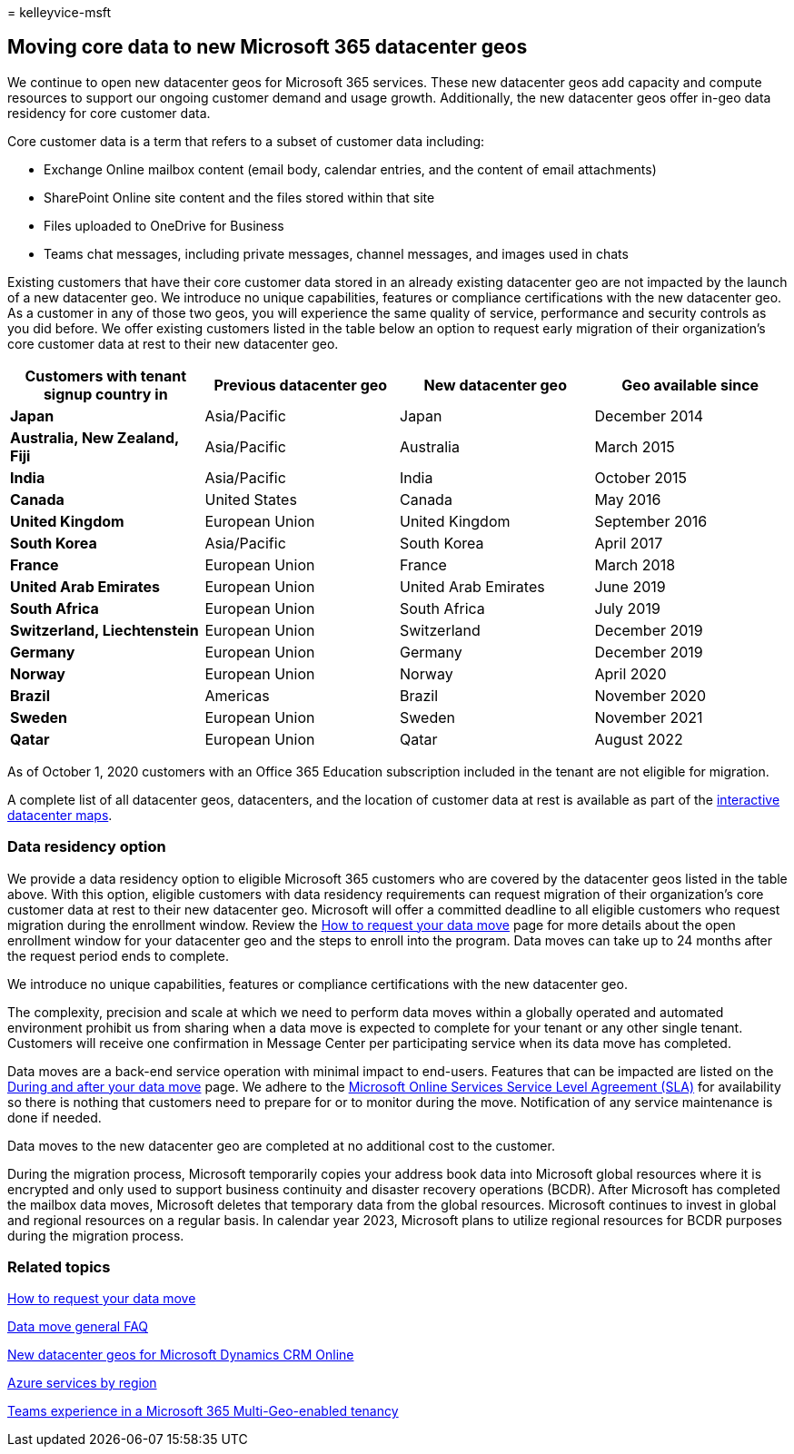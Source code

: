 = 
kelleyvice-msft

== Moving core data to new Microsoft 365 datacenter geos

We continue to open new datacenter geos for Microsoft 365 services.
These new datacenter geos add capacity and compute resources to support
our ongoing customer demand and usage growth. Additionally, the new
datacenter geos offer in-geo data residency for core customer data.

Core customer data is a term that refers to a subset of customer data
including:

* Exchange Online mailbox content (email body, calendar entries, and the
content of email attachments)
* SharePoint Online site content and the files stored within that site
* Files uploaded to OneDrive for Business
* Teams chat messages, including private messages, channel messages, and
images used in chats

Existing customers that have their core customer data stored in an
already existing datacenter geo are not impacted by the launch of a new
datacenter geo. We introduce no unique capabilities, features or
compliance certifications with the new datacenter geo. As a customer in
any of those two geos, you will experience the same quality of service,
performance and security controls as you did before. We offer existing
customers listed in the table below an option to request early migration
of their organization’s core customer data at rest to their new
datacenter geo.

[width="100%",cols="<25%,<25%,<25%,<25%",options="header",]
|===
|Customers with tenant signup country in |Previous datacenter geo |New
datacenter geo |Geo available since
|*Japan* |Asia/Pacific |Japan |December 2014

|*Australia, New Zealand, Fiji* |Asia/Pacific |Australia |March 2015

|*India* |Asia/Pacific |India |October 2015

|*Canada* |United States |Canada |May 2016

|*United Kingdom* |European Union |United Kingdom |September 2016

|*South Korea* |Asia/Pacific |South Korea |April 2017

|*France* |European Union |France |March 2018

|*United Arab Emirates* |European Union |United Arab Emirates |June 2019

|*South Africa* |European Union |South Africa |July 2019

|*Switzerland, Liechtenstein* |European Union |Switzerland |December
2019

|*Germany* |European Union |Germany |December 2019

|*Norway* |European Union |Norway |April 2020

|*Brazil* |Americas |Brazil |November 2020

|*Sweden* |European Union |Sweden |November 2021

|*Qatar* |European Union |Qatar |August 2022
|===

As of October 1, 2020 customers with an Office 365 Education
subscription included in the tenant are not eligible for migration.

A complete list of all datacenter geos, datacenters, and the location of
customer data at rest is available as part of the
https://office.com/datamaps[interactive datacenter maps].

=== Data residency option

We provide a data residency option to eligible Microsoft 365 customers
who are covered by the datacenter geos listed in the table above. With
this option, eligible customers with data residency requirements can
request migration of their organization’s core customer data at rest to
their new datacenter geo. Microsoft will offer a committed deadline to
all eligible customers who request migration during the enrollment
window. Review the link:request-your-data-move.md[How to request your
data move] page for more details about the open enrollment window for
your datacenter geo and the steps to enroll into the program. Data moves
can take up to 24 months after the request period ends to complete.

We introduce no unique capabilities, features or compliance
certifications with the new datacenter geo.

The complexity, precision and scale at which we need to perform data
moves within a globally operated and automated environment prohibit us
from sharing when a data move is expected to complete for your tenant or
any other single tenant. Customers will receive one confirmation in
Message Center per participating service when its data move has
completed.

Data moves are a back-end service operation with minimal impact to
end-users. Features that can be impacted are listed on the
link:during-and-after-your-data-move.md[During and after your data move]
page. We adhere to the
https://go.microsoft.com/fwlink/p/?LinkId=523897[Microsoft Online
Services Service Level Agreement (SLA)] for availability so there is
nothing that customers need to prepare for or to monitor during the
move. Notification of any service maintenance is done if needed.

Data moves to the new datacenter geo are completed at no additional cost
to the customer.

During the migration process, Microsoft temporarily copies your address
book data into Microsoft global resources where it is encrypted and only
used to support business continuity and disaster recovery operations
(BCDR). After Microsoft has completed the mailbox data moves, Microsoft
deletes that temporary data from the global resources. Microsoft
continues to invest in global and regional resources on a regular basis.
In calendar year 2023, Microsoft plans to utilize regional resources for
BCDR purposes during the migration process.

=== Related topics

link:request-your-data-move.md[How to request your data move]

link:data-move-faq.md[Data move general FAQ]

link:/power-platform/admin/new-datacenter-regions[New datacenter geos
for Microsoft Dynamics CRM Online]

https://azure.microsoft.com/regions/[Azure services by region]

link:/microsoftteams/teams-experience-o365odb-spo-multi-geo[Teams
experience in a Microsoft 365 Multi-Geo-enabled tenancy]
